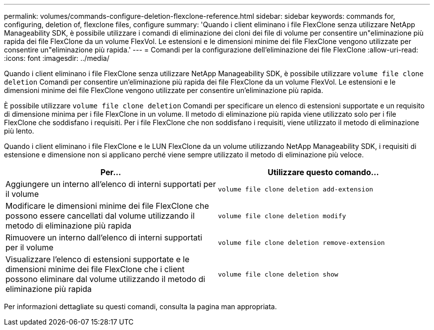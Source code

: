 ---
permalink: volumes/commands-configure-deletion-flexclone-reference.html 
sidebar: sidebar 
keywords: commands for, configuring, deletion of, flexclone files, configure 
summary: 'Quando i client eliminano i file FlexClone senza utilizzare NetApp Manageability SDK, è possibile utilizzare i comandi di eliminazione dei cloni dei file di volume per consentire un"eliminazione più rapida dei file FlexClone da un volume FlexVol. Le estensioni e le dimensioni minime dei file FlexClone vengono utilizzate per consentire un"eliminazione più rapida.' 
---
= Comandi per la configurazione dell'eliminazione dei file FlexClone
:allow-uri-read: 
:icons: font
:imagesdir: ../media/


[role="lead"]
Quando i client eliminano i file FlexClone senza utilizzare NetApp Manageability SDK, è possibile utilizzare `volume file clone deletion` Comandi per consentire un'eliminazione più rapida dei file FlexClone da un volume FlexVol. Le estensioni e le dimensioni minime dei file FlexClone vengono utilizzate per consentire un'eliminazione più rapida.

È possibile utilizzare `volume file clone deletion` Comandi per specificare un elenco di estensioni supportate e un requisito di dimensione minima per i file FlexClone in un volume. Il metodo di eliminazione più rapida viene utilizzato solo per i file FlexClone che soddisfano i requisiti. Per i file FlexClone che non soddisfano i requisiti, viene utilizzato il metodo di eliminazione più lento.

Quando i client eliminano i file FlexClone e le LUN FlexClone da un volume utilizzando NetApp Manageability SDK, i requisiti di estensione e dimensione non si applicano perché viene sempre utilizzato il metodo di eliminazione più veloce.

[cols="2*"]
|===
| Per... | Utilizzare questo comando... 


 a| 
Aggiungere un interno all'elenco di interni supportati per il volume
 a| 
`volume file clone deletion add-extension`



 a| 
Modificare le dimensioni minime dei file FlexClone che possono essere cancellati dal volume utilizzando il metodo di eliminazione più rapida
 a| 
`volume file clone deletion modify`



 a| 
Rimuovere un interno dall'elenco di interni supportati per il volume
 a| 
`volume file clone deletion remove-extension`



 a| 
Visualizzare l'elenco di estensioni supportate e le dimensioni minime dei file FlexClone che i client possono eliminare dal volume utilizzando il metodo di eliminazione più rapida
 a| 
`volume file clone deletion show`

|===
Per informazioni dettagliate su questi comandi, consulta la pagina man appropriata.
